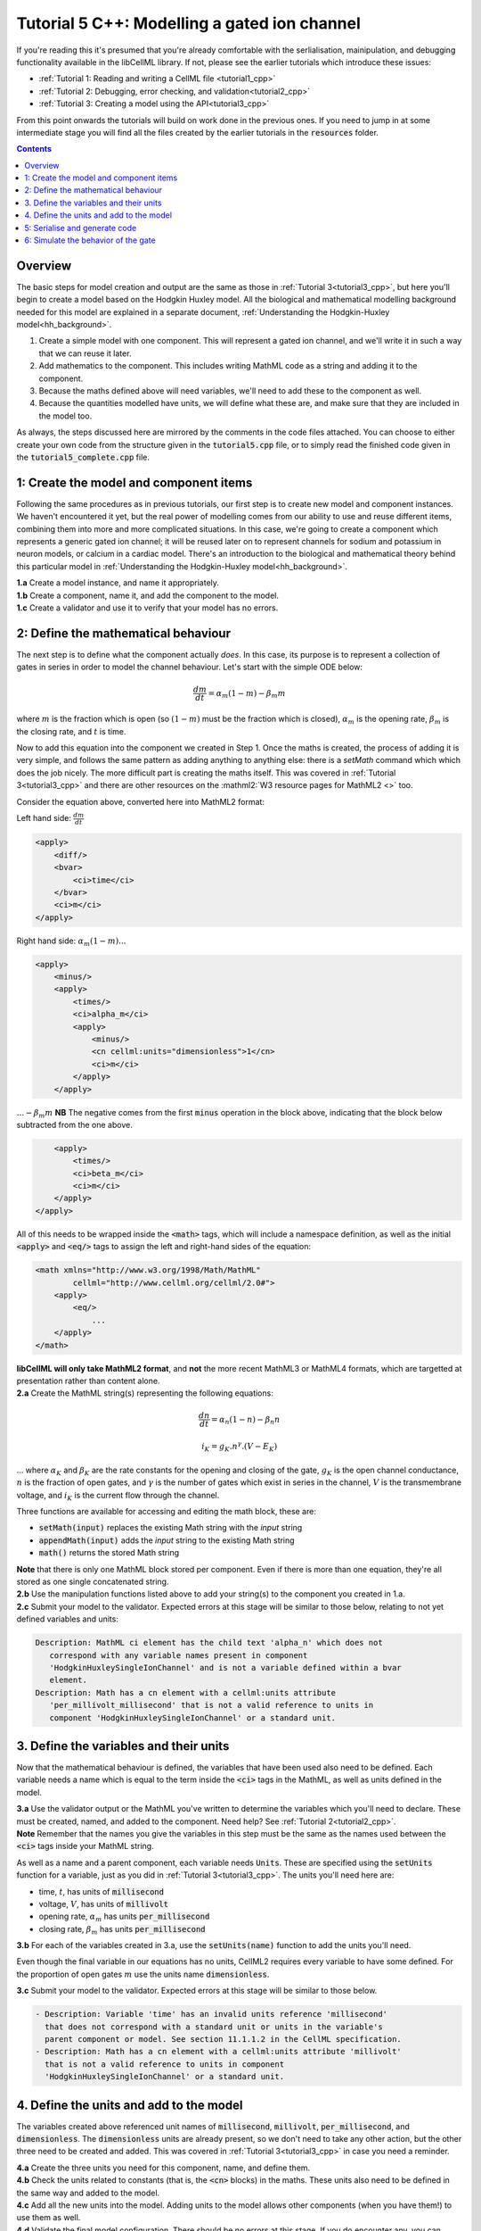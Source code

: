 ..  _tutorial5_cpp:

=============================================
Tutorial 5 C++: Modelling a gated ion channel
=============================================

If you're reading this it's presumed that you're already
comfortable with the serlialisation, mainipulation, and debugging functionality
available in the libCellML library.  If not, please see the earlier tutorials
which introduce these issues:

- :ref:`Tutorial 1: Reading and writing a CellML file <tutorial1_cpp>`
- :ref:`Tutorial 2: Debugging, error checking, and validation<tutorial2_cpp>`
- :ref:`Tutorial 3: Creating a model using the API<tutorial3_cpp>`

From this point onwards the tutorials will build on work done in the previous
ones.  If you need to jump in at some intermediate stage
you will find all the files created by the earlier tutorials in the
:code:`resources` folder.

.. contents:: Contents
    :local:

Overview
========
The basic steps for model creation and output are the same as those in
:ref:`Tutorial 3<tutorial3_cpp>`, but here you'll begin to create a model based on
the Hodgkin Huxley model. All the biological and mathematical modelling
background needed for this model are explained in a separate document,
:ref:`Understanding the Hodgkin-Huxley model<hh_background>`.

#.  Create a simple model with one component.  This will represent a gated
    ion channel, and we'll write it in such a way that we can reuse it later.
#.  Add mathematics to the component.  This includes writing MathML code as a
    string and adding it to the component.
#.  Because the maths defined above will need variables, we'll need to add
    these to the component as well.
#.  Because the quantities modelled have units, we will define what these are,
    and make sure that they are included in the model too.

As always, the steps discussed here are mirrored by the comments in the code
files attached.  You can choose to either create your own code from the
structure given in the :code:`tutorial5.cpp` file, or to simply read the
finished code given in the :code:`tutorial5_complete.cpp` file.

1: Create the model and component items
=======================================
Following the same procedures as in previous tutorials, our first step is to
create new model and component instances.  We haven't encountered it yet, but
the real power of modelling comes from our ability to use and reuse different
items, combining them into more and more complicated situations.  In this case,
we're going to create a component which represents a generic gated ion channel;
it will be reused later on to represent channels for sodium and potassium in
neuron models, or calcium in a cardiac model.  There's an introduction to the
biological and mathematical theory behind this particular model in
:ref:`Understanding the Hodgkin-Huxley model<hh_background>`.

.. container:: dothis

    **1.a**
    Create a model instance, and name it appropriately.

.. container:: dothis

    **1.b**
    Create a component, name it, and add the component to the model.

.. container:: dothis

    **1.c**
    Create a validator and use it to verify that your model has no errors.

2: Define the mathematical behaviour
====================================
The next step is to define what the component actually *does*.  In this case,
its purpose is to represent a collection of gates in series in order to model
the channel behaviour.  Let's start with the simple ODE below:

.. math::
    \frac{dm}{dt} = \alpha_m (1-m) - \beta_m m

where :math:`m` is the fraction which is open (so :math:`(1-m)` must
be the fraction which is closed), :math:`\alpha_m` is the opening
rate, :math:`\beta_m` is the closing rate, and :math:`t` is time.

Now to add this equation into the component we created in Step 1.
Once the maths is created, the process of adding it is very simple, and follows
the same pattern as adding anything to anything else: there is a `setMath`
command which which does the job nicely.  The more difficult part is creating
the maths itself.  This was covered in :ref:`Tutorial 3<tutorial3_cpp>` and there
are other resources on the :mathml2:`W3 resource pages for MathML2 <>` too.

Consider the equation above, converted here into MathML2 format:

Left hand side: :math:`\frac{dm}{dt}`

.. code-block:: xml

            <apply>
                <diff/>
                <bvar>
                    <ci>time</ci>
                </bvar>
                <ci>m</ci>
            </apply>

Right hand side: :math:`\alpha_m (1-m) ...`

.. code-block:: xml

            <apply>
                <minus/>
                <apply>
                    <times/>
                    <ci>alpha_m</ci>
                    <apply>
                        <minus/>
                        <cn cellml:units="dimensionless">1</cn>
                        <ci>m</ci>
                    </apply>
                </apply>

:math:`... - \beta_m m`  **NB** The negative comes from the first :code:`minus`
operation in the block above, indicating that the block below subtracted
from the one above.

.. code-block:: xml

                <apply>
                    <times/>
                    <ci>beta_m</ci>
                    <ci>m</ci>
                </apply>
            </apply>

All of this needs to be wrapped inside the :code:`<math>` tags, which will
include a namespace definition, as well as the initial :code:`<apply>` and
:code:`<eq/>` tags to assign the left and right-hand sides of the equation:

.. code-block:: xml

    <math xmlns="http://www.w3.org/1998/Math/MathML"
            cellml="http://www.cellml.org/cellml/2.0#">
        <apply>
            <eq/>
                ...
        </apply>
    </math>


.. container:: nb

    **libCellML will only take MathML2 format**, and **not** the more recent
    MathML3 or MathML4 formats, which are targetted at presentation rather
    than content alone.

.. container:: dothis

    **2.a** Create the MathML string(s) representing the following equations:

.. math::
    \frac{dn}{dt} = \alpha_n (1-n) - \beta_n n

    i_K = g_K . n^{\gamma} . (V-E_K)

... where :math:`\alpha_K` and :math:`\beta_K` are the rate constants for the
opening and closing of the gate, :math:`g_K` is the open channel conductance,
:math:`n` is the fraction of open gates, and :math:`\gamma` is the number of
gates which exist in series in the channel, :math:`V` is the transmembrane
voltage, and :math:`i_K` is the current flow through the channel.

Three functions are available for accessing and editing the math block, these
are:

- :code:`setMath(input)` replaces the existing Math string with the `input`
  string
- :code:`appendMath(input)` adds the `input` string to the existing Math string
- :code:`math()` returns the stored Math string

.. container:: nb

    **Note** that there is only one MathML block stored per component. Even if
    there is more than one equation, they're all stored as one single
    concatenated string.

.. container:: dothis

    **2.b** Use the manipulation functions listed above to add your string(s)
    to the component you created in 1.a.

.. container:: dothis

    **2.c** Submit your model to the validator.  Expected errors at this stage
    will be similar to those below, relating to not yet defined variables and
    units:

.. code-block:: terminal

     Description: MathML ci element has the child text 'alpha_n' which does not
        correspond with any variable names present in component
        'HodgkinHuxleySingleIonChannel' and is not a variable defined within a bvar
        element.
     Description: Math has a cn element with a cellml:units attribute
        'per_millivolt_millisecond' that is not a valid reference to units in
        component 'HodgkinHuxleySingleIonChannel' or a standard unit.


3. Define the variables and their units
=======================================
Now that the mathematical behaviour is defined, the variables that have been
used also need to be defined.  Each variable needs a name which is equal to the
term inside the :code:`<ci>` tags in the MathML, as well as units defined in
the model.

.. container:: dothis

    **3.a** Use the validator output or the MathML you've written to determine
    the variables which you'll need to declare.  These must be created, named, and
    added to the component.  Need help? See :ref:`Tutorial 2<tutorial2_cpp>`.

.. container:: nb

    **Note** Remember that the names you give the variables in this step must be
    the same as the names used between the :code:`<ci>` tags inside your MathML
    string.

As well as a name and a parent component, each variable needs :code:`Units`.
These are specified using the :code:`setUnits` function for a variable, just
as you did in :ref:`Tutorial 3<tutorial3_cpp>`.  The units you'll need here are:

- time, :math:`t`, has units of :code:`millisecond`
- voltage, :math:`V`, has units of :code:`millivolt`
- opening rate, :math:`\alpha_m` has units :code:`per_millisecond`
- closing rate, :math:`\beta_m` has units :code:`per_millisecond`

.. container:: dothis

    **3.b** For each of the variables created in 3.a, use the
    :code:`setUnits(name)` function to add the units you'll need.

Even though the final variable in our equations has no units, CellML2 requires
every variable to have some defined.  For the proportion of open gates
:math:`m` use the units name :code:`dimensionless`.

.. container:: dothis

    **3.c** Submit your model to the validator.  Expected errors at this stage
    will be similar to those below.

.. code-block:: terminal

     - Description: Variable 'time' has an invalid units reference 'millisecond'
       that does not correspond with a standard unit or units in the variable's
       parent component or model. See section 11.1.1.2 in the CellML specification.
     - Description: Math has a cn element with a cellml:units attribute 'millivolt'
       that is not a valid reference to units in component
       'HodgkinHuxleySingleIonChannel' or a standard unit.

4. Define the units and add to the model
========================================
The variables created above referenced unit names of :code:`millisecond`,
:code:`millivolt`, :code:`per_millisecond`, and :code:`dimensionless`.  The
:code:`dimensionless` units are already present, so we don't need to take any
other action, but the other three need to be created and added.  This was
covered in :ref:`Tutorial 3<tutorial3_cpp>` in case you need a reminder.

.. container:: dothis

    **4.a** Create the three units you need for this component, name, and define
    them.

.. container:: dothis

    **4.b** Check the units related to constants (that is, the :code:`<cn>`
    blocks) in the maths.  These units also need to be defined in the same way
    and added to the model.

.. container:: dothis

    **4.c** Add all the new units into the model. Adding units to the model
    allows other components (when you have them!) to use them as well.

.. container:: dothis

    **4.d** Validate the final model configuration.  There should be no errors
    at this stage.  If you do encounter any, you can compare the code you've
    created to that provided in the
    :code:`resources/tutorial5/tutorial5_complete.cpp` file.

5: Serialise and generate code
================================
The final steps are to output our created model to a CellML2.0 file (which
will be used in subsequent tutorials, so be sure to name it something
meaningful!) as well as generating the C or Python files which we can use to
investigate this component's operation in isolation.  We will do the code
generation step first to take advantage of the additional error checks present
inside the :code:`Generator`.

.. container:: dothis

    **5.a** Create a :code:`Generator` item, set the profile (that is, the output
    language) to your choice of C (the default) or Python (see below), and
    then submit the model for processing.

.. code-block:: cpp

    // Change the generated language from the default C to Python if need be
    libcellml::GeneratorProfilePtr profile =
        libcellml::GeneratorProfile::create(libcellml::GeneratorProfile::Profile::PYTHON);
    generator->setProfile(profile);

.. container:: dothis

    **5.b** Check the :code:`Generator` for errors.  At this stage you can
    expect errors related to non-initialised variables.  Go back and set the
    following initial conditions:

    - :math:`V(t=0)=0`
    - :math:`n(t=0)=0`
    - :math:`E_K(t=0)=-85`
    - :math:`g_K(t=0)=36`
    - :math:`\gamma(t=0)=4`
    - :math:`\alpha_n(t=0)=1`
    - :math:`\beta_n(t=0)=2`

.. container:: dothis

    **5.c** Retrieve the output code from the :code:`Generator`, remembering
    that for output in C you will need both the :code:`interfaceCode` (the
    header file contents) as well as the :code:`implementationCode` (the source
    file contents), whereas for Python you need only output the
    :code:`implementationCode`.  Write the file(s).

The second step is the
same as what was covered at the end of :ref:`Tutorial 2<tutorial2_cpp>` to use
the :code:`Printer`; you can refer back to the code and/or instructions there
if you need to.

.. container:: dothis

    **5.d** Create a :code:`Printer` item and submit your model for serialisation.

.. container:: dothis

    **5.e** Write the serialised string output from the printer to a file.

.. container:: dothis

    **5.f** Check that your files have been written correctly.  You should have
    both the generated files (either *.c/h or *.py) as well as the *.cellml
    file.


6: Simulate the behavior of the gate
====================================
At this stage you should have four new files created:

- the CellML file of your model.  This will be used in later tutorials as you
  work toward building the whole Hodgkin-Huxley model.
- the generated file for the Python profile (an example for changing profiles
  only)
- the generated files for the C profile, the header and source files.

These last two files can be used in conjuction with a simple solver to model
the behaviour of this ion channel.

.. container:: dothis

    **6.a** Navigate to the :code:`tutorials/solver` directory.

.. code-block:: terminal

  cd ../tutorials/solver

Because the code you've generated needs to be built at the same time as the
solver code is built, each different model requires rebuilding a new solver
executable which includes the generated code.

.. container:: dothis

  **6.b**
  From inside the :code:`tutorials/solver` directory, use the CMake command
  line to point to your generated files.  **NB** It's assumed that both of the
  header and source files have the same base filename (eg: baseFileName.c
  and baseFileName.h).  The general CMake command is below.

.. code-block:: terminal

  cmake -DINPUT=../tutorial5/baseFileName .

.. container:: nb

  Note that the fullstop in the cmake command sets both the source and binary
  directories to the solver directory.  This is because even though your
  generated files are elsewhere, the solver code and CMakeLists.txt file are
  in *this* directory, and the executable will end up here too.

If all has gone well you should see the output similar to:

.. code-block:: terminal

    -- The C compiler identification is AppleClang 10.0.1.10010046
    -- The CXX compiler identification is AppleClang 10.0.1.10010046
    -- Check for working C compiler: /Library/Developer/CommandLineTools/usr/bin/cc
    -- Check for working C compiler: /Library/Developer/CommandLineTools/usr/bin/cc -- works
    -- Detecting C compiler ABI info
    -- Detecting C compiler ABI info - done
    -- Detecting C compile features
    -- Detecting C compile features - done
    -- Check for working CXX compiler: /Library/Developer/CommandLineTools/usr/bin/c++
    -- Check for working CXX compiler: /Library/Developer/CommandLineTools/usr/bin/c++ -- works
    -- Detecting CXX compiler ABI info
    -- Detecting CXX compiler ABI info - done
    -- Detecting CXX compile features
    -- Detecting CXX compile features - done

    1) First use 'make -j' to build the file for running
    2) Then solve by running: ./solve_baseFileName with the arguments:
      -n  step_total
      -dt step_size

    -- Configuring done
    -- Generating done
    -- Build files have been written to: /path/to/your/stuff/tutorials/solver

.. container:: dothis

  **6.c** Following the instructions in the output, next you need to build the
  executable by entering:

  .. code-block:: terminal

    make -j

.. container:: dothis

  **6.d** Finally you're ready to solve your model.  The executable will have
  been given the prefix :code:`solve_` and then your :code:`baseFileName`, and
  can be run using the command line flags :code:`-n` to indicate the number of
  steps to run, and :code:`-dt` to indicate the step size, for example:

  .. code-block:: terminal

    ./solve_baseFileName -n 50 -dt 0.1

The parameters read from the file, along with your command line arguments are
printed to the terminal for checking, and the results of the simulation
written to a tab-delimited file with the extension :code:`_solution.txt` after
your base file name.

Running your generated model for 50 steps with a step size of 0.1ms results
in the solution shown below in :numref:`tutorial5_image`.

.. figure:: ../images/tutorial5_image.png
   :name: tutorial5_image
   :alt: Parameter behaviour for ion channel gate
   :align: center

   Behaviour of the current and ion channel status with time.
